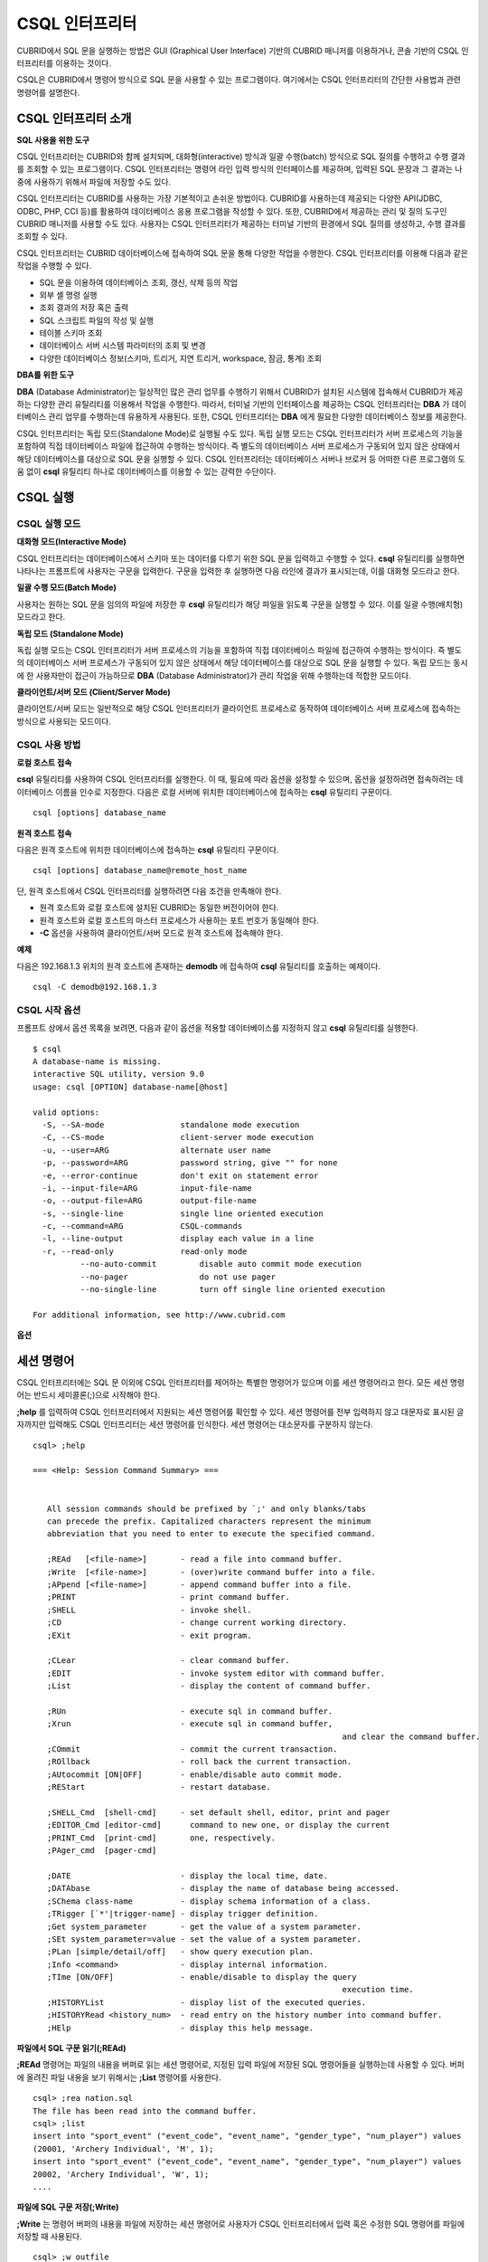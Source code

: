 ***************
CSQL 인터프리터
***************

CUBRID에서 SQL 문을 실행하는 방법은 GUI (Graphical User Interface) 기반의 CUBRID 매니저를 이용하거나, 콘솔 기반의 CSQL 인터프리터를 이용하는 것이다.

CSQL은 CUBRID에서 명령어 방식으로 SQL 문을 사용할 수 있는 프로그램이다. 여기에서는 CSQL 인터프리터의 간단한 사용법과 관련 명령어를 설명한다.

.. _csql-intro:

CSQL 인터프리터 소개
====================

**SQL 사용을 위한 도구**

CSQL 인터프리터는 CUBRID와 함께 설치되며, 대화형(interactive) 방식과 일괄 수행(batch) 방식으로 SQL 질의를 수행하고 수행 결과를 조회할 수 있는 프로그램이다. CSQL 인터프리터는 명령어 라인 입력 방식의 인터페이스를 제공하며, 입력된 SQL 문장과 그 결과는 나중에 사용하기 위해서 파일에 저장할 수도 있다.

CSQL 인터프리터는 CUBRID를 사용하는 가장 기본적이고 손쉬운 방법이다. CUBRID를 사용하는데 제공되는 다양한 API(JDBC, ODBC, PHP, CCI 등)를 활용하여 데이터베이스 응용 프로그램을 작성할 수 있다. 또한, CUBRID에서 제공하는 관리 및 질의 도구인 CUBRID 매니저를 사용할 수도 있다. 사용자는 CSQL 인터프리터가 제공하는 터미널 기반의 환경에서 SQL 질의를 생성하고, 수행 결과를 조회할 수 있다.

CSQL 인터프리터는 CUBRID 데이터베이스에 접속하여 SQL 문을 통해 다양한 작업을 수행한다. CSQL 인터프리터를 이용해 다음과 같은 작업을 수행할 수 있다.

* SQL 문을 이용하여 데이터베이스 조회, 갱신, 삭제 등의 작업
* 외부 셸 명령 실행
* 조회 결과의 저장 혹은 출력
* SQL 스크립트 파일의 작성 및 실행
* 테이블 스키마 조회
* 데이터베이스 서버 시스템 파라미터의 조회 및 변경
* 다양한 데이터베이스 정보(스키마, 트리거, 지연 트리거, workspace, 잠금, 통계) 조회

**DBA를 위한 도구**

**DBA** (Database Administrator)는 일상적인 많은 관리 업무를 수행하기 위해서 CUBRID가 설치된 시스템에 접속해서 CUBRID가 제공하는 다양한 관리 유틸리티를 이용해서 작업을 수행한다. 따라서, 터미널 기반의 인터페이스를 제공하는 CSQL 인터프리터는 **DBA** 가 데이터베이스 관리 업무를 수행하는데 유용하게 사용된다. 또한, CSQL 인터프리터는 **DBA** 에게 필요한 다양한 데이터베이스 정보를 제공한다.

CSQL 인터프리터는 독립 모드(Standalone Mode)로 실행될 수도 있다. 독립 실행 모드는 CSQL 인터프리터가 서버 프로세스의 기능을 포함하여 직접 데이터베이스 파일에 접근하여 수행하는 방식이다. 즉 별도의 데이터베이스 서버 프로세스가 구동되어 있지 않은 상태에서 해당 데이터베이스를 대상으로 SQL 문을 실행할 수 있다. CSQL 인터프리터는 데이터베이스 서버나 브로커 등 어떠한 다른 프로그램의 도움 없이 **csql** 유틸리티 하나로 데이터베이스를 이용할 수 있는 강력한 수단이다.

CSQL 실행
=========

.. _csql-exec-mode:

CSQL 실행 모드
--------------

**대화형 모드(Interactive Mode)**

CSQL 인터프리터는 데이터베이스에서 스키마 또는 데이터를 다루기 위한 SQL 문을 입력하고 수행할 수 있다. **csql** 유틸리티를 실행하면 나타나는 프롬프트에 사용자는 구문을 입력한다. 구문을 입력한 후 실행하면 다음 라인에 결과가 표시되는데, 이를 대화형 모드라고 한다.

**일괄 수행 모드(Batch Mode)**

사용자는 원하는 SQL 문을 임의의 파일에 저장한 후 **csql** 유틸리티가 해당 파일을 읽도록 구문을 실행할 수 있다. 이를 일괄 수행(배치형) 모드라고 한다.

**독립 모드 (Standalone Mode)**

독립 실행 모드는 CSQL 인터프리터가 서버 프로세스의 기능을 포함하여 직접 데이터베이스 파일에 접근하여 수행하는 방식이다. 즉 별도의 데이터베이스 서버 프로세스가 구동되어 있지 않은 상태에서 해당 데이터베이스를 대상으로 SQL 문을 실행할 수 있다. 독립 모드는 동시에 한 사용자만이 접근이 가능하므로 **DBA** (Database Administrator)가 관리 작업을 위해 수행하는데 적합한 모드이다.

**클라이언트/서버 모드 (Client/Server Mode)**

클라이언트/서버 모드는 일반적으로 해당 CSQL 인터프리터가 클라이언트 프로세스로 동작하여 데이터베이스 서버 프로세스에 접속하는 방식으로 사용되는 모드이다.

CSQL 사용 방법
--------------

**로컬 호스트 접속**

**csql** 유틸리티를 사용하여 CSQL 인터프리터를 실행한다. 이 때, 필요에 따라 옵션을 설정할 수 있으며, 옵션을 설정하려면 접속하려는 데이터베이스 이름을 인수로 지정한다. 다음은 로컬 서버에 위치한 데이터베이스에 접속하는 **csql** 유틸리티 구문이다. ::

	csql [options] database_name

**원격 호스트 접속**

다음은 원격 호스트에 위치한 데이터베이스에 접속하는 **csql** 유틸리티 구문이다. ::

	csql [options] database_name@remote_host_name

단, 원격 호스트에서 CSQL 인터프리터를 실행하려면 다음 조건을 만족해야 한다.

* 원격 호스트와 로컬 호스트에 설치된 CUBRID는 동일한 버전이어야 한다.
* 원격 호스트와 로컬 호스트의 마스터 프로세스가 사용하는 포트 번호가 동일해야 한다.
* **-C** 옵션을 사용하여 클라이언트/서버 모드로 원격 호스트에 접속해야 한다.

**예제**

다음은 192.168.1.3 위치의 원격 호스트에 존재하는 **demodb** 에 접속하여 **csql** 유틸리티를 호출하는 예제이다. ::

	csql -C demodb@192.168.1.3

CSQL 시작 옵션
--------------

프롬프트 상에서 옵션 목록을 보려면, 다음과 같이 옵션을 적용할 데이터베이스를 지정하지 않고 **csql** 유틸리티를 실행한다. ::

	$ csql
	A database-name is missing.
	interactive SQL utility, version 9.0
	usage: csql [OPTION] database-name[@host]

	valid options:
	  -S, --SA-mode                standalone mode execution
	  -C, --CS-mode                client-server mode execution
	  -u, --user=ARG               alternate user name
	  -p, --password=ARG           password string, give "" for none
	  -e, --error-continue         don't exit on statement error
	  -i, --input-file=ARG         input-file-name
	  -o, --output-file=ARG        output-file-name
	  -s, --single-line            single line oriented execution
	  -c, --command=ARG            CSQL-commands
	  -l, --line-output            display each value in a line
	  -r, --read-only              read-only mode
		  --no-auto-commit         disable auto commit mode execution
		  --no-pager               do not use pager
		  --no-single-line         turn off single line oriented execution

	For additional information, see http://www.cubrid.com

**옵션**

.. program:: csql
	
.. option:: -S

	**-S** 옵션을 이용하여 독립 모드로 데이터베이스에 접속하여 **csql** 을 실행한다. 데이터베이스를 독점적으로 사용하고자 할 때 **-S** 옵션을 이용한다. **-S** 옵션과 **-C** 옵션을 둘 다 생략하면 **-C** 옵션으로 동작한다. ::

		csql -S demodb

.. option:: -C

	**-C** 옵션을 이용하여 클라이언트/서버 모드로 데이터베이스에 접속하여 **csql** 유틸리티를 실행한다. 데이터베이스에 여러 클라이언트가 동시 접속하는 환경에서 **-C** 옵션을 이용한다. 만약 클라이언트/서버 모드로 원격 호스트의 데이터베이스에 접속한 경우라도 **csql** 유틸리티를 실행하는 도중에 발생한 에러 로그는 로컬 호스트의 **csql.err** 파일에 기록된다. ::

		csql -C demodb

.. option:: -i

	**-i** 옵션을 이용하여 배치 모드에서 사용할 입력 파일의 이름을 지정한다. **infile** 파일에는 하나 이상의 SQL 문이 저장되어 있으며, **-i** 옵션이 지정되지 않으면 CSQL 인터프리터는 대화형 모드로 실행된다. ::

		csql -i infile demodb

.. option:: -o

	**-o** 옵션을 이용하여 질의 수행 결과를 화면에 출력하지 않고 지정된 파일에 저장한다. 이는 CSQL 인터프리터에 의한 질의 수행 결과를 추후 조회하고자 할 때 유용하게 사용될 수 있다. ::

		csql -o outfile demodb

.. option:: -u

	**-u** 옵션을 이용하여 지정된 데이터베이스에 접속하려는 사용자 이름을 지정한다. 만약 **-u** 옵션이 지정되지 않으면 가장 낮은 사용자 권한을 가지는 **PUBLIC** 이 사용자로 지정된다. 또한 사용자 이름이 유효하지 않은 경우에는 오류가 출력되고 **csql** 유틸리티는 종료된다. 암호가 설정된 사용자 이름이 지정된 경우에는 암호를 입력받기 위한 프롬프트가 출력된다. ::

		csql -u DBA demodb

.. option:: -p

	**-p** 옵션을 이용하여 지정된 사용자의 암호를 입력한다. 특히, 배치 모드에서는 지정한 사용자에 대한 암호 입력을 요청하는 프롬프트가 출력되지 않으므로 **-p** 옵션을 이용하여 암호를 입력해야 한다. 잘못된 암호를 입력하면, 오류가 출력되고 **csql** 유틸리티는 종료된다. ::

		csql -u DBA -p *** demodb

.. option:: -s

	**-i** 옵션과 함께 사용하는 옵션으로, **-s** 옵션을 지정하면 파일에 입력된 여러 개의 SQL 문을 하나씩 나누어 수행한다. 이 옵션은 질의 수행에 메모리를 적게 할당하고 싶을 때 유용하게 이용할 수 있다. 각 SQL 문은 세미콜론(;)으로 구분한다. 옵션을 생략하면 여러 개의 SQL 문을 한꺼번에 읽어들인 후 수행한다. ::

		csql -s -i infile demodb

.. option:: -c

	**-c** 옵션을 이용하여 셸 상에서 하나 이상의 SQL 문을 직접 수행한다. 이 때, 각 문장은 세미콜론(;)으로 구분한다. ::

		csql -c 'select * from olympic;select * from stadium' demodb

.. option:: -l

	**-l** 옵션을 이용하여 SQL 문을 실행한 결과를 라인 단위로 출력한다. **-l** 옵션을 지정하지 않으면 열 단위로 출력한다. ::

		csql -l demodb

.. option:: -e

	SQL 문 여러 개를 연속으로 나열하여 실행할 때 **-e** 옵션을 이용하면 SQL 문 중간에 의미상(semantic) 오류 또는 런타임 에러가 발생하여도 이를 무시하고 계속 SQL 문을 실행한다. 이때 SQL 문에 문법상(syntax) 오류가 있다면 **-e** 옵션이 지정되어 있어도 오류가 발생한 후의 질의를 실행하지 않는다. ::

		$ csql -e demodb

		csql> SELECT * FROM aaa;SELECT * FROM athlete WHERE code=10000;

		In line 1, column 1,

		ERROR: before ' ;SELECT * FROM athlete WHERE code=10000; '
		Unknown class "aaa".


		=== <Result of SELECT Command in Line 1> ===

				 code  name                  gender                nation_code           event               
		=====================================================================================================
				10000  'Aardewijn Pepijn'    'M'                   'NED'                 'Rowing'            


		1 row selected.

		Current transaction has been committed.

		1 command(s) successfully processed.

.. option:: -r

	**-r** 옵션을 이용하여 읽기 전용으로 데이터베이스에 접속한다. 데이터베이스에 읽기 전용으로 접속하면 테이블을 만들거나 데이터를 입력할 수 없고 데이터를 조회만 할 수 있다. ::

		$ csql -r demodb

.. option:: --no-auto-commit

	**--no-auto-commit** 옵션을 이용하여 자동 커밋 모드를 중지한다. **--no-auto-commit** 옵션을 지정하지 않으면 기본적으로 CSQL 인터프리터는 자동 커밋 모드로 작동되고, 입력된 SQL 문이 실행될 때마다 자동으로 커밋된다. 또한, CSQL 인터프리터를 시작한 후 **;AUtocommit** 세션 명령을 수행해도 동일한 결과를 얻을 수 있다. ::

		csql --no-auto-commit demodb

.. option:: --no-pager

	**--no-pager** 옵션을 이용하여 CSQL 인터프리터에서 수행한 질의 결과를 페이지 단위로 출력하지 않고, 일괄적으로 출력한다. **--no-pager** 옵션을 지정하지 않으면 페이지 단위로 질의 수행 결과를 출력한다. ::

		csql --no-pager demodb

.. option:: --no-single-line

	**--no-single-line** 옵션을 이용하면 SQL 문 여러 개를 저장해 두었다가 **;xr** 혹은 **;r** 세션 명령어로 한꺼번에 수행한다. 이 옵션을 지정하지 않으면 **;xr** 혹은 **;r** 세션 명령어 없이 SQL 문이 바로 실행된다. ::

		csql --no-single-line demodb

.. _csql-session-commands:

세션 명령어
===========

CSQL 인터프리터에는 SQL 문 이외에 CSQL 인터프리터를 제어하는 특별한 명령어가 있으며 이를 세션 명령어라고 한다. 모든 세션 명령어는 반드시 세미콜론(;)으로 시작해야 한다.

**;help** 를 입력하여 CSQL 인터프리터에서 지원되는 세션 명령어를 확인할 수 있다. 세션 명령어를 전부 입력하지 않고 대문자로 표시된 글자까지만 입력해도 CSQL 인터프리터는 세션 명령어를 인식한다. 세션 명령어는 대소문자를 구분하지 않는다. ::

	csql> ;help

	=== <Help: Session Command Summary> ===


	   All session commands should be prefixed by `;' and only blanks/tabs
	   can precede the prefix. Capitalized characters represent the minimum
	   abbreviation that you need to enter to execute the specified command.

	   ;REAd   [<file-name>]       - read a file into command buffer.
	   ;Write  [<file-name>]       - (over)write command buffer into a file.
	   ;APpend [<file-name>]       - append command buffer into a file.
	   ;PRINT                      - print command buffer.
	   ;SHELL                      - invoke shell.
	   ;CD                         - change current working directory.
	   ;EXit                       - exit program.

	   ;CLear                      - clear command buffer.
	   ;EDIT                       - invoke system editor with command buffer.
	   ;List                       - display the content of command buffer.

	   ;RUn                        - execute sql in command buffer.
	   ;Xrun                       - execute sql in command buffer,
									 and clear the command buffer.
	   ;COmmit                     - commit the current transaction.
	   ;ROllback                   - roll back the current transaction.
	   ;AUtocommit [ON|OFF]        - enable/disable auto commit mode.
	   ;REStart                    - restart database.

	   ;SHELL_Cmd  [shell-cmd]     - set default shell, editor, print and pager
	   ;EDITOR_Cmd [editor-cmd]      command to new one, or display the current
	   ;PRINT_Cmd  [print-cmd]       one, respectively.
	   ;PAger_cmd  [pager-cmd]

	   ;DATE                       - display the local time, date.
	   ;DATAbase                   - display the name of database being accessed.
	   ;SChema class-name          - display schema information of a class.
	   ;TRigger [`*'|trigger-name] - display trigger definition.
	   ;Get system_parameter       - get the value of a system parameter.
	   ;SEt system_parameter=value - set the value of a system parameter.
	   ;PLan [simple/detail/off]   - show query execution plan.
	   ;Info <command>             - display internal information.
	   ;TIme [ON/OFF]              - enable/disable to display the query
									 execution time.
	   ;HISTORYList                - display list of the executed queries.
	   ;HISTORYRead <history_num>  - read entry on the history number into command buffer.
	   ;HElp                       - display this help message.

**파일에서 SQL 구문 읽기(;REAd)**

**;REAd** 명령어는 파일의 내용을 버퍼로 읽는 세션 명령어로, 지정된 입력 파일에 저장된 SQL 명령어들을 실행하는데 사용할 수 있다. 버퍼에 올려진 파일 내용을 보기 위해서는 **;List** 명령어를 사용한다. ::

	csql> ;rea nation.sql
	The file has been read into the command buffer.
	csql> ;list
	insert into "sport_event" ("event_code", "event_name", "gender_type", "num_player") values
	(20001, 'Archery Individual', 'M', 1);
	insert into "sport_event" ("event_code", "event_name", "gender_type", "num_player") values
	20002, 'Archery Individual', 'W', 1);
	....

**파일에 SQL 구문 저장(;Write)**

**;Write** 는 명령어 버퍼의 내용을 파일에 저장하는 세션 명령어로 사용자가 CSQL 인터프리터에서 입력 혹은 수정한 SQL 명령어를 파일에 저장할 때 사용된다. ::

	csql> ;w outfile
	Command buffer has been saved.

**파일에 덧붙이기(;APpend)**

현재 명령어 버퍼의 내용을 출력 파일인 **outfile** 에 추가한다. ::

	csql> ;ap outfile
	Command buffer has been saved.

**셸 명령어를 실행(;SHELL)**

**;SHELL** 세션 명령어로 외부 셸을 호출할 수 있다. CSQL 인터프리터가 실행된 환경에서 새로운 셸이 시작되고, 셸을 마치면 다시 CSQL 인터프리터로 돌아온다. 만약에 **;SHELL_Cmd** 명령어로 수행할 셸 명령어가 지정되어 있다면 셸을 구동하여 지정된 명령어를 실행하고 CSQL 인터프리터로 복귀하게 된다. ::

	csql> ;shell
	% ls -al
	total 2088
	drwxr-xr-x 16 DBA cubrid   4096 Jul 29 16:51 .
	drwxr-xr-x  6 DBA cubrid   4096 Jul 29 16:17 ..
	drwxr-xr-x  2 DBA cubrid   4096 Jul 29 02:49 audit
	drwxr-xr-x  2 DBA cubrid   4096 Jul 29 16:17 bin
	drwxr-xr-x  2 DBA cubrid   4096 Jul 29 16:17 conf
	drwxr-xr-x  4 DBA cubrid   4096 Jul 29 16:14 cubridmanager
	% exit
	csql>

**셸 명령어 등록(;SHELL_Cmd)**

;SHELL_Cmd를 사용하여 ;SHELL 세션 명령어로 실행할 셸 명령어를 등록한다. 등록된 명령어를 실행하기 위해서는 예제와 같이 ;shell 명령어를 입력한다. ::

	csql> ;shell_c ls -la
	csql> ;shell
	total 2088
	drwxr-xr-x 16 DBA cubrid   4096 Jul 29 16:51 .
	drwxr-xr-x  6 DBA cubrid   4096 Jul 29 16:17 ..
	drwxr-xr-x  2 DBA cubrid   4096 Jul 29 02:49 audit
	drwxr-xr-x  2 DBA cubrid   4096 Jul 29 16:17 bin
	drwxr-xr-x  2 DBA cubrid   4096 Jul 29 16:17 conf
	drwxr-xr-x  4 DBA cubrid   4096 Jul 29 16:14 cubridmanager
	csql>

**현재 작업 디렉터리 변경(;CD)**

CSQL 인터프리터를 실행한 현재 작업 디렉터리를 지정된 디렉터리로 변경한다. 경로를 지정하지 않으면 홈 디렉터리로 변경된다. ::

	csql> ;cd /home1/DBA/CUBRID
	Current directory changed to  /home1/DBA/CUBRID.

**CSQL 인터프리터 종료(;EXit)**

CSQL 인터프리터를 종료한다. ::

	csql> ;ex

**명령어 버퍼 초기화(;CLear)**

**;CLear** 세션 명령어는 명령어 버퍼의 내용을 초기화한다. ::

	csql> ;cl
	csql> ;list

**명령어 버퍼의 내용 보여주기(;List)**

현재까지 입력 수정된 명령어 버퍼의 내용을 화면에 출력하기 위해서는 **;List** 세션 명령어를 사용한다. 명령어 버퍼는 사용자의 SQL 입력, **;REAd** 명령어, **;EDIT** 명령어 등으로 수정될 수 있다. ::

	csql> ;l

**SQL 문 실행(;RUn)**

명령어 버퍼에 있는 SQL 문을 실행하는 명령어이다. 다음에서 설명하는 **;Xrun** 세션 명령어와 달리 질의 실행 후에도 버퍼는 초기화되지 않는다. ::

	csql> ;ru

**SQL 문 실행 후 명령어 버퍼 초기화(;Xrun)**

명령어 버퍼에 있는 SQL 문을 실행하는 명령어이다. 질의 실행 후 명령어의 버퍼는 초기화된다. ::

	csql> ;x

**트랜잭션 커밋(;COmmit)**

현재 수행되고 있는 트랜잭션을 커밋(commit)하는 세션 명령어이다. 자동 커밋(auto-commit) 모드가 아닌 경우, 명시적으로 커밋 명령어를 입력해야 CSQL 인터프리터에서 수행 중이던 트랜잭션이 커밋된다. 자동 커밋(auto-commit) 모드인 경우는 SQL을 실행할 때마다 트랜잭션이 자동으로 커밋된다. ::

	csql> ;co
	Current transaction has been committed.

**트랜잭션 롤백(;ROllback)**

현재 수행되고 있는 트랜잭션을 롤백(rollback)하는 세션 명령어이다. **;COmmit** 과 마찬가지로 자동 커밋(auto-commit) 모드가 아닐 경우(OFF)에만 의미가 있다. ::

	csql> ;ro
	Current transaction has been rolled back.

**자동 커밋 모드 설정(;AUtocommit)**

자동 커밋(auto-commit) 모드를 **ON** 또는 **OFF** 로 설정하는 명령어이다. 만약, **ON** 또는 **OFF** 를 지정하지 않으면 현재 설정된 값을 보여준다. 참고로 CSQL 인터프리터는 기본값이 **ON** 이다. ::

	csql> ;au off
	AUTOCOMMIT IS OFF

**체크포인트 수행(;CHeckpoint)**

CSQL 세션 내에서 체크포인트 수행을 지시하는 명령어이다. CSQL 인터프리터 접속 시 사용자 지정 옵션(**-u** *user_name*)에 **DBA** 그룹 멤버가 지정되고 시스템 관리자 모드(**--sysadm**)로 접속한 경우에만 수행할 수 있다.

체크포인트는 현재 데이터 버퍼에 존재하는 모든 더티 페이지를 디스크로 내려쓰기(flush)하는 작업이며, CSQL 세션 내에서 파라미터 값을 설정하는 명령어(**;set** *parameter_name value*)를 통해서도 체크포인트 주기를 변경할 수 있다. 체크포인트 수행 주기와 관련된 파라미터는 **checkpoint_interval_in_mins** 와 **checkpoint_every_npages** 가 있다. 이에 대한 자세한 내용은 :ref:`logging-parameters` 를 참고한다. ::

	csql> ;ch
	Checkpoint has been issued.

**트랜잭션 모니터링 또는 종료(;Killtran)**

CSQL 세션 내에서 트랜잭션 상태 정보를 확인하거나 특정 트랜잭션을 종료시키는 명령어이다. CSQL 인터프리터 접속 시 사용자 지정 옵션(**-u** *user_name*)에 **DBA** 그룹 멤버가 지정되고 시스템 관리자 모드(**--sysadm**)로 접속한 경우에만 수행할 수 있다. 인자가 생략되면 모든 트랜잭션 상태 정보를 화면 출력하고, 인자로 특정 트랜잭션 ID가 지정되면 해당 트랜잭션을 종료시킨다. ::

	csql> ;k
	Tran index      User name      Host name      Process id      Program name
	-------------------------------------------------------------------------------
		  1(+)            dba      myhost             664           cub_cas
		  2(+)            dba      myhost            6700              csql
		  3(+)            dba      myhost            2188           cub_cas
		  4(+)            dba      myhost             696              csql
		  5(+)         public      myhost            6944              csql
	 
	csql> ;k 3
	The specified transaction has been killed.

**데이터베이스 재접속(;REStart)**

CSQL 세션 내에세 대상 데이터베이스에 재접속을 시도하는 명령어이다. CSQL 인터프리터를 클라이언트/서버 모드(CS 모드)로 수행하는 경우에는 서버와의 접속이 해제되므로 유의한다. 이 명령어는 HA 환경에서 장애로 인해 다른 서버로 절체가 이루어짐에 따라 도중에 서버와의 연결이 해제되는 경우, 세션을 유지하면서 절체된 서버로 재접속할 때 유용하게 사용할 수 있다. ::

	csql> ;res
	The database has been restarted.

**현재 날짜 출력(;DATE)**

**;DATE** 는 CSQL 인터프리터에서 현재 날짜 및 시간 정보를 출력한다. ::

	csql> ;date
		 Tue July 29 18:58:12 KST 2008
 
**대상 데이터베이스 정보 출력(;DATAbase)**

CSQL 인터프리터에서 작업 중인 데이터베이스 이름 및 호스트 이름을 출력한다. 만약, 대상 데이터베이스가 HA모드로 동작 중이라면 현재 HA모드(active, standby, 또는 maintenance)도 함께 출력될 것이다. ::

	csql> ;data
		 demodb@localhost (active)
	 
**지정한 테이블의 스키마 정보 출력(;SChema)**

**;SChema** 세션 명령어로 지정한 테이블의 스키마 정보를 확인할 수 있다. 해당 테이블의 이름, 칼럼명, 제약 사항 등의 정보가 출력된다. ::

	csql> ;sc event
	=== <Help: Schema of a Class> ===
	 <Class Name>
		 event
	 <Attributes>
		 code           INTEGER NOT NULL
		 sports         CHARACTER VARYING(50)
		 name           CHARACTER VARYING(50)
		 gender         CHARACTER(1)
		 players        INTEGER
	 <Constraints>
		 PRIMARY KEY pk_event_event_code ON event (code)

**트리거 출력(;TRigger)**

지정한 트리거 명을 검색하여 출력하는 명령어이다. 트리거 명을 지정하지 않으면 정의된 모든 트리거를 보여준다. ::

	csql> ;tr
	=== <Help: All Triggers> ===
		trig_delete_contents

**파라미터 값 확인(;Get)**

**;Get** 세션 명령어를 이용해 현재 CSQL 인터프리터에 설정된 파라미터 값을 확인할 수 있다. 지정된 파라미터 명이 정확하지 않으면 오류가 발생한다. ::

	csql> ;g isolation_level
	=== Get Param Input ===
	isolation_level=4

**파라미터 값 설정(;SEt)**

특정 파라미터의 값을 설정하기 위해서는 **;Set** 세션 명령어를 사용한다. 동적 변경이 가능한 파라미터만 값을 변경할 수 있으며, 서버 파라미터는 DBA 권한이 있어야만 값을 변경할 수 있다. 동적 변경이 가능한 파라미터 목록은 :ref:`broker-configuration` 를 참고한다. ::

	csql> ;se block_ddl_statement=1
	=== Set Param Input ===
	block_ddl_statement=1
	 
	-- dba 계정으로 실행한 csql에서 log_max_archives 값을 동적으로 변경
	csql>;se log_max_archives=5

**질의 실행 계획 보기 수준 설정(;PLan)**

**;PLan** 세션 명령어는 질의 실행 계획 보기의 수준을 설정한다. 수준은 **simple**, **detail**, **off** 로 지정한다. 각 설정값의 의미는 다음과 같다.

* **off** : 질의 실행 계획을 출력하지 않음
* **simple** : 질의 실행 계획을 단순하게 출력함. (OPT LEVEL=257)
* **detail** : 질의 실행 계획을 자세하게 출력함. (OPT LEVEL=513)

**정보 출력(;Info)**

**;Info** 세션 명령어는 스키마, 트리거, 작업 환경, 잠금, 통계 등의 정보를 확인할 수 있는 명령어이다. ::

	csql> ;i lock
	*** Lock Table Dump ***
	 Lock Escalation at = 100000, Run Deadlock interval = 1
	Transaction (index  0, unknown, unknown@unknown|-1)
	Isolation REPEATABLE CLASSES AND READ UNCOMMITTED INSTANCES
	State TRAN_ACTIVE
	Timeout_period -1
	......

**서버 실행 통계 정보 출력(;.Hist)**

**;.Hist** 세션 명령어는 데이터베이스 서버 실행 통계 정보를 확인하기 위한 세션 명령어로서, 이 명령어가 입력된 이후부터 서버 실행 통계 정보를 추출한다. 따라서, 서버 실행 통계 정보를 화면에 출력하기 위해서는 **;.dump_hist** 또는 **;.x** 와 같은 실행 명령어를 입력해야 한다.

이는 **cubrid.conf** 파일에서 관련 파라미터(**communication_histogram**)를 **yes** 로 설정한 경우에만 동작되며, **cubrid statdump** 유틸리티를 이용해서도 서버 실행 통계 정보를 확인할 수 있다. **;.hist** 세션 명령어의 옵션으로 **on**, **off** 를 제공하며, 각 옵션의 의미는 다음과 같다.

* **on** : 해당 연결에 대한 서버 실행 통계 정보 수집을 시작.
* **off** : 서버 실행 통계 정보 수집을 종료.

다음 예제는 현재 연결에 대한 서버 실행 통계 정보를 확인하는 예제이며, 출력되는 통계 정보 항목에 관한 설명은 :ref:`statdump` 을 참고한다. ::

	csql> ;.hist on
	csql> ;.x
	Histogram of client requests:
	Name                            Rcount   Sent size  Recv size , Server time
	 No server requests made
	 
	 *** CLIENT EXECUTION STATISTICS ***
	System CPU (sec)              =          0
	User CPU (sec)                =          0
	Elapsed (sec)                 =         20
	 
	 *** SERVER EXECUTION STATISTICS ***
	Num_file_creates              =          0
	Num_file_removes              =          0
	Num_file_ioreads              =          0
	Num_file_iowrites             =          0
	Num_file_iosynches            =          0
	Num_data_page_fetches         =         56
	Num_data_page_dirties         =         14
	Num_data_page_ioreads         =          0
	Num_data_page_iowrites        =          0
	Num_data_page_victims         =          0
	Num_data_page_iowrites_for_replacement =          0
	Num_log_page_ioreads          =          0
	Num_log_page_iowrites         =          0
	Num_log_append_records        =          0
	Num_log_archives              =          0
	Num_log_checkpoints           =          0
	Num_log_wals                  =          0
	Num_page_locks_acquired       =          2
	Num_object_locks_acquired     =          2
	Num_page_locks_converted      =          0
	Num_object_locks_converted    =          0
	Num_page_locks_re-requested   =          0
	Num_object_locks_re-requested =          1
	Num_page_locks_waits          =          0
	Num_object_locks_waits        =          0
	Num_tran_commits              =          1
	Num_tran_rollbacks            =          0
	Num_tran_savepoints           =          0
	Num_tran_start_topops         =          3
	Num_tran_end_topops           =          3
	Num_tran_interrupts           =          0
	Num_btree_inserts             =          0
	Num_btree_deletes             =          0
	Num_btree_updates             =          0
	Num_btree_covered             =          0
	Num_btree_noncovered          =          0
	Num_btree_resumes             =          0
	Num_query_selects             =          1
	Num_query_inserts             =          0
	Num_query_deletes             =          0
	Num_query_updates             =          0
	Num_query_sscans              =          1
	Num_query_iscans              =          0
	Num_query_lscans              =          0
	Num_query_setscans            =          0
	Num_query_methscans           =          0
	Num_query_nljoins             =          0
	Num_query_mjoins              =          0
	Num_query_objfetches          =          0
	Num_network_requests          =          8
	Num_adaptive_flush_pages      =          0
	Num_adaptive_flush_log_pages  =          0
	Num_adaptive_flush_max_pages  =          0
	 
	 *** OTHER STATISTICS ***
	Data_page_buffer_hit_ratio    =     100.00
	csql> ;.h off

**질의 수행 시간을 출력(;TIme)**

**;TIme** 세션 명령어로 질의를 수행한 시간을 출력하도록 설정할 수 있다. **ON** 혹은 **OFF** 로 지정하며, 인자가 없으면 현재 설정값을 보여준다.

**SELECT** 질의에서는 페치(fetch)한 레코드를 출력하는 시간까지 포함한다. 따라서, **SELECT** 질의에서 모든 레코드의 출력이 한 번에 끝난 수행 시간을 보려면 CSQL 인터프리터 수행 시 **--no-pager** 옵션을 사용해야 한다. ::

	$ csql -u dba --no-pager demodb
	csql> ;ti ON
	csql> ;ti
	TIME IS ON

**질의 수행 이력 확인(;HISTORYList)**

이전에 수행된 명령어(입력 내용)를 수행 번호를 포함한 리스트로 보여준다. ::

	csql> ;historyl
	----< 1 >----
	select * from nation;
	----< 2 >----
	select * from athlete;

**지정된 수행 번호에 해당하는 입력 내용을 버퍼로 불러오기(;HISTORYRead)**

**;HISTORYRead** 세션 명령어를 사용해 지정된 **;HISTORYList** 에서 확인한 수행 번호에 해당하는 내용을 명령어 버퍼로 불러올 수 있다. 해당 SQL 문을 직접 입력한 것과 같은 상태이므로 바로 **;ru** 나 **;x** 를 입력할 수 있다. ::

	csql> ;historyr 1

**기본 편집기를 호출(;EDIT)**

지정된 편집기를 호출하는 세션 명령어이다. 기본 편집기는 Linux에서는 vi이고, Windows에서는 메모장이다. 다른 편집기로 지정하려면 **;EDITOR_Cmd** 명령어를 이용한다. ::

	csql> ;edit

**편집기 설정(;EDITOR_Cmd)**

**;EDIT** 세션 명령어에서 사용될 편집기를 지정한다. 예제와 같이 기본 편집기인 vi 대신에 해당 시스템에 설치된 다른 편집기(예: emacs)를 설정할 수 있다. ::

	csql> ;editor_c emacs
	csql> ;edit
